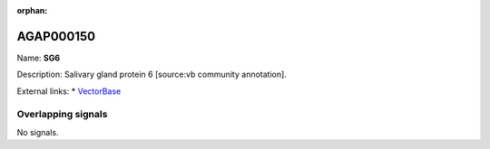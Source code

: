 :orphan:

AGAP000150
=============



Name: **SG6**

Description: Salivary gland protein 6 [source:vb community annotation].

External links:
* `VectorBase <https://www.vectorbase.org/Anopheles_gambiae/Gene/Summary?g=AGAP000150>`_

Overlapping signals
-------------------



No signals.


